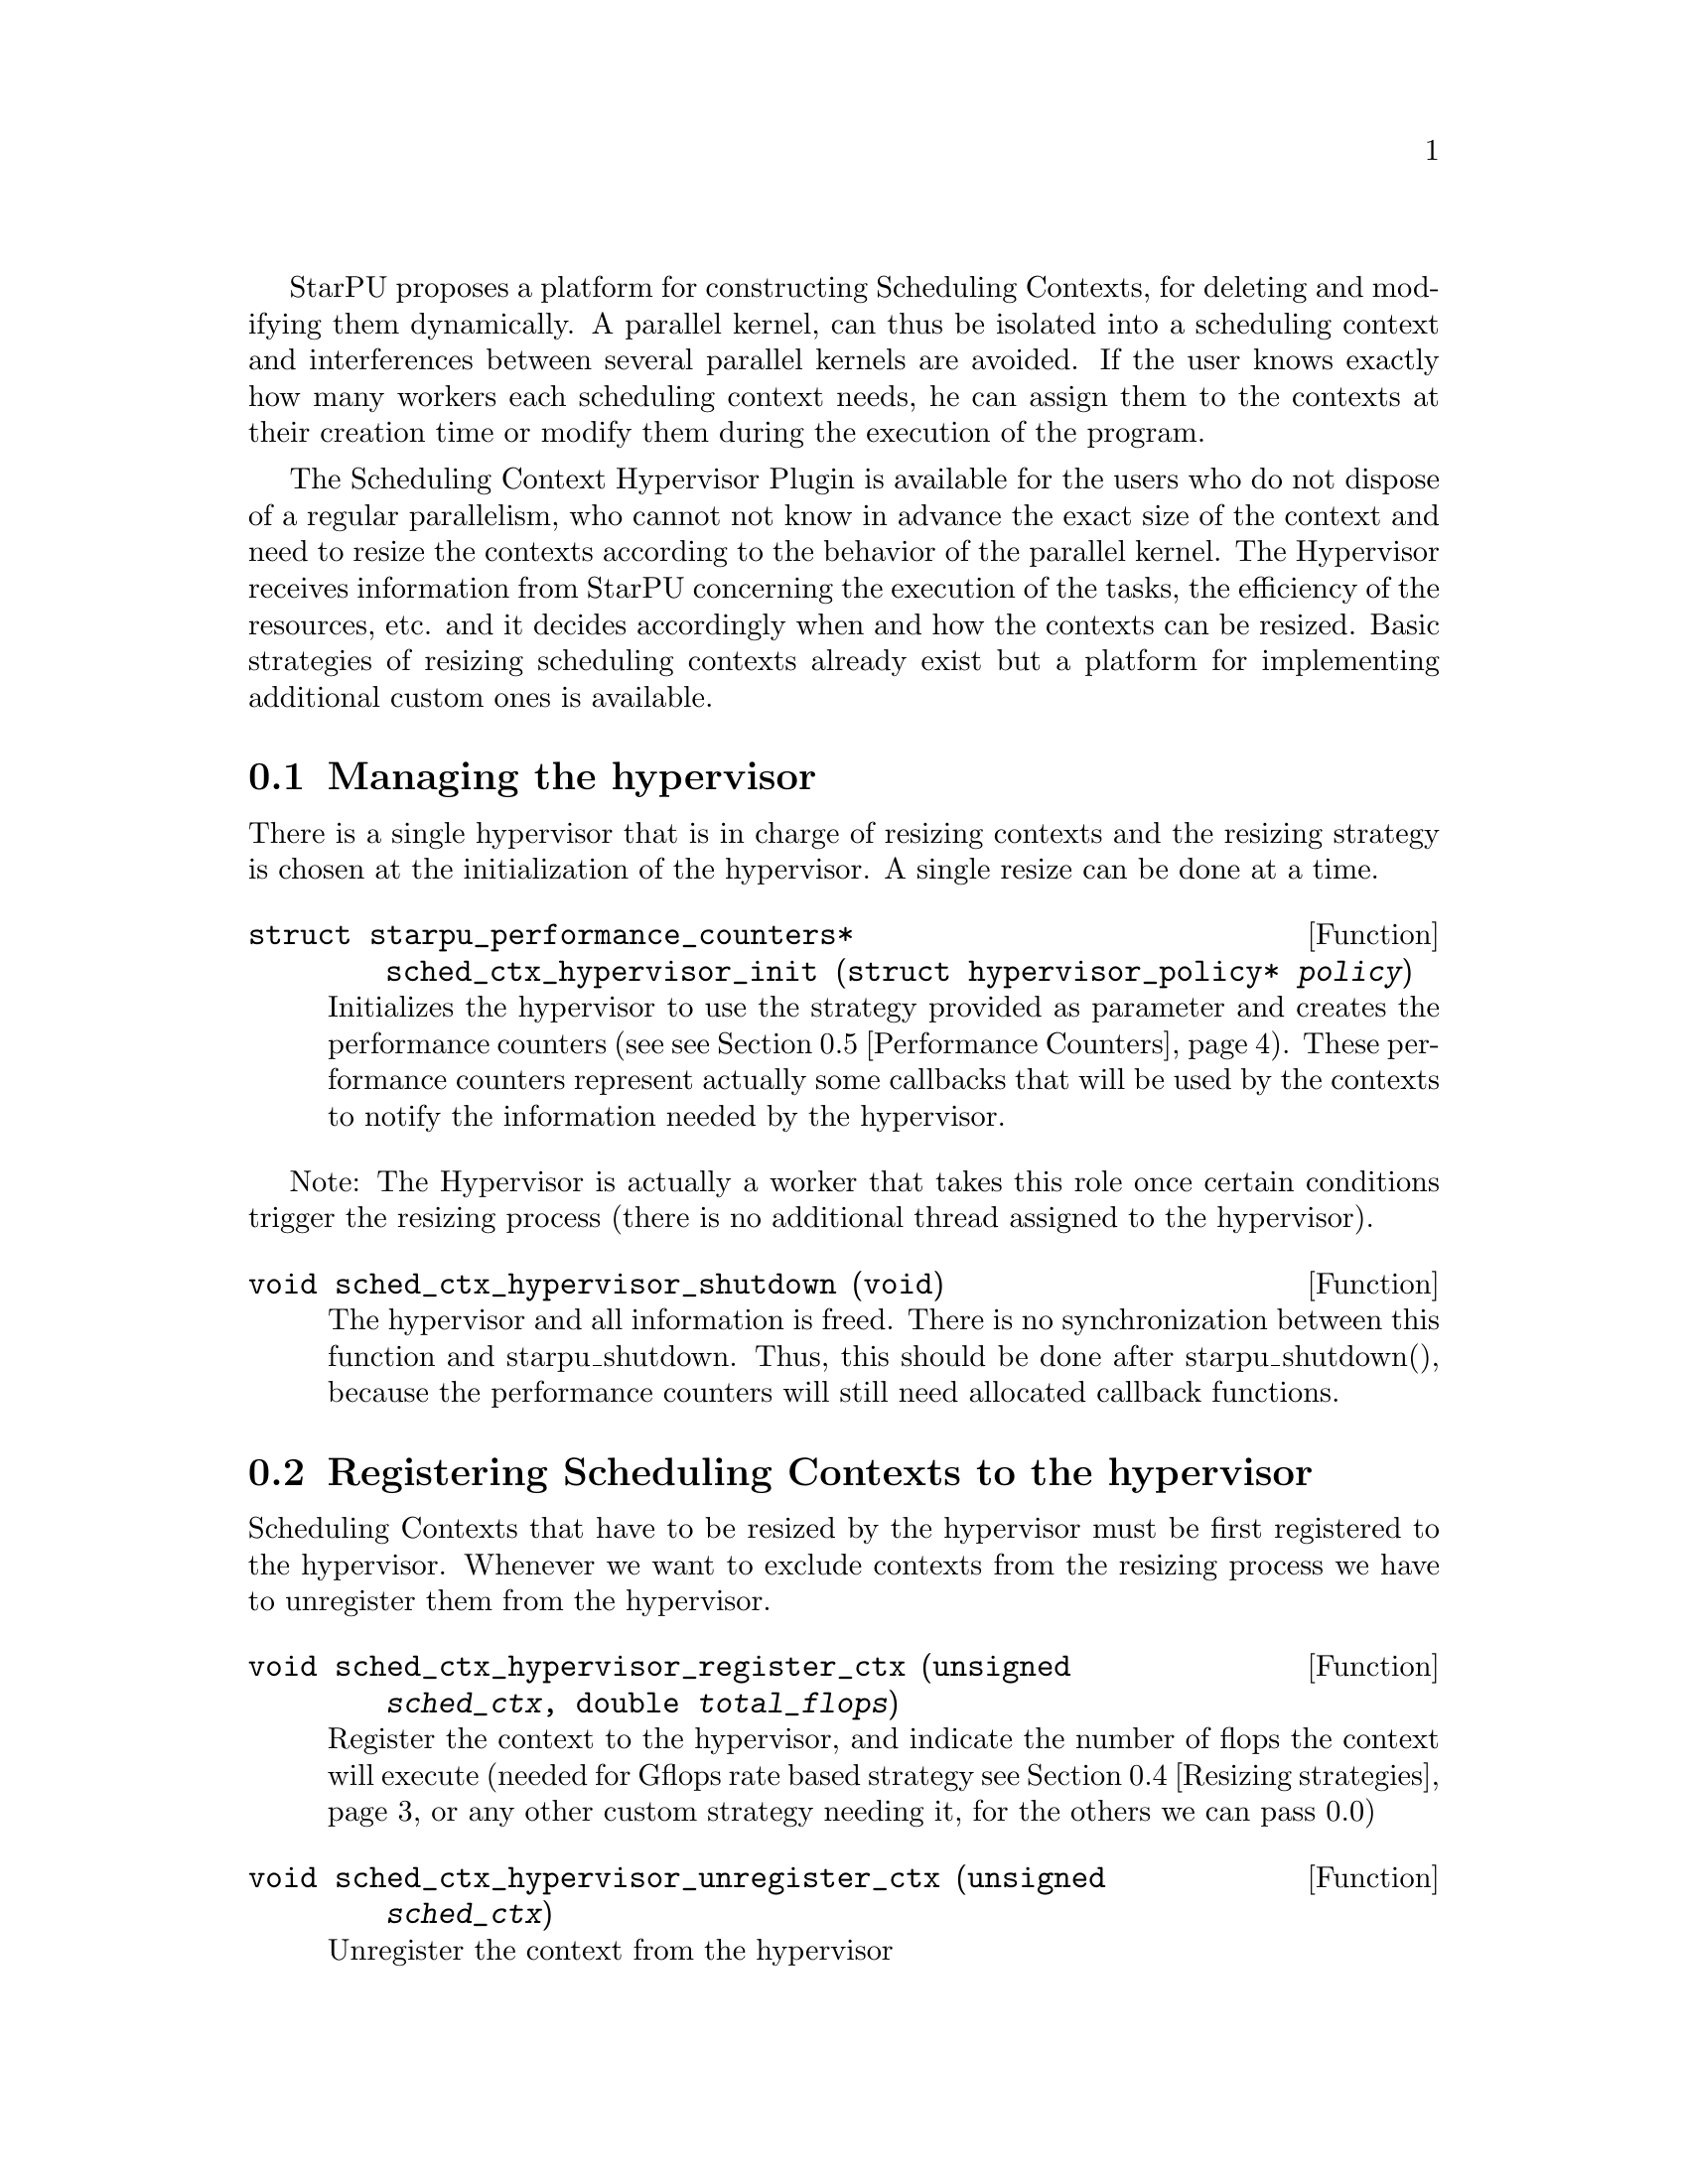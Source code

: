 @c -*-texinfo-*-

@c This file is part of the StarPU Handbook.
@c Copyright (C) 2011, 2012 Institut National de Recherche en Informatique et Automatique
@c See the file starpu.texi for copying conditions.

@cindex Scheduling Context Hypervisor

StarPU proposes a platform for constructing Scheduling Contexts, for deleting and modifying them dynamically.
A parallel kernel, can thus be isolated into a scheduling context and interferences between several parallel kernels are avoided.
If the user knows exactly how many workers each scheduling context needs, he can assign them to the contexts at their creation time or modify them during the execution of the program.

The Scheduling Context Hypervisor Plugin is available for the users who do not dispose of a regular parallelism, who cannot not know in advance the exact size of the context and need to resize the contexts according to the behavior of the parallel kernel.
The Hypervisor receives information from StarPU concerning the execution of the tasks, the efficiency of the resources, etc. and it decides accordingly when and how the contexts can be resized.
Basic strategies of resizing scheduling contexts already exist but a platform for implementing additional custom ones is available.

@menu
* Managing the hypervisor::				Initialize the hypervisor
* Registering Scheduling Contexts to the hypervisor:: 	Contexts have to register to the hypervisor
* The user's input in the resizing process:: 		The user can help the hypervisor decide how to resize
* Resizing strategies::					Several resizing strategies are proposed
* Performance Counters::              			StarPU provides information to the Hypervisor through performance counters
* Defining a new hypervisor policy::      		New Policies can be implemented
@end menu

@node Managing the hypervisor
@section Managing the hypervisor
There is a single hypervisor that is in charge of resizing contexts and the resizing strategy is chosen at the initialization of the hypervisor. A single resize can be done at a time.

@deftypefun struct starpu_performance_counters* sched_ctx_hypervisor_init ({struct hypervisor_policy*} @var{policy})
Initializes the hypervisor to use the strategy provided as parameter and creates the performance counters (see @pxref{Performance Counters}).
These performance counters represent actually some callbacks that will be used by the contexts to notify the information needed by the hypervisor.
@end deftypefun

Note: The Hypervisor is actually a worker that takes this role once certain conditions trigger the resizing process (there is no additional thread assigned to the hypervisor).

@deftypefun void sched_ctx_hypervisor_shutdown (void)
The hypervisor and all information is freed. There is no synchronization between this function and starpu_shutdown. Thus, this should be done after starpu_shutdown(), 
because the performance counters will still need allocated callback functions.
@end deftypefun

@node Registering Scheduling Contexts to the hypervisor
@section Registering Scheduling Contexts to the hypervisor
Scheduling Contexts that have to be resized by the hypervisor must be first registered to the hypervisor. Whenever we want to exclude contexts from the resizing process we have to unregister them from the hypervisor.

@deftypefun void sched_ctx_hypervisor_register_ctx (unsigned @var{sched_ctx}, double @var{total_flops})
Register the context to the hypervisor, and indicate the number of flops the context will execute (needed for Gflops rate based strategy @pxref{Resizing strategies} or any other custom strategy needing it, for the others we can pass 0.0)
@end deftypefun

@deftypefun void sched_ctx_hypervisor_unregister_ctx (unsigned @var{sched_ctx})
Unregister the context from the hypervisor
@end deftypefun

@node The user's input in the resizing process
@section The user's input in the resizing process
The user can totally forbid the resizing of a certain context or can then change his mind and allow it (in this case the resizing is managed by the hypervisor, that can forbid it or allow it)

@deftypefun void sched_ctx_hypervisor_stop_resize (unsigned @var{sched_ctx})
Forbid resizing of a context
@end deftypefun

@deftypefun void sched_ctx_hypervisor_start_resize (unsigned @var{sched_ctx})
Allow resizing of a context
@end deftypefun

The user can then provide information to the hypervisor concerning the conditions of resizing.

@deftypefun void sched_ctx_hypervisor_ioctl (unsigned @var{sched_ctx}, ...)
Inputs conditions to the context @code{sched_ctx} with the following arguments.  The argument list must be zero-terminated.

@defmac HYPERVISOR_MAX_IDLE
This macro is used when calling sched_ctx_hypervisor_ioctl and must be followed by 3 arguments: 
an array of int for the workerids to apply the condition, an int to indicate the size of the array, and a double value indicating 
the maximum idle time allowed for a worker before the resizing process should be triggered
@end defmac

@defmac HYPERVISOR_PRIORITY
This macro is used when calling sched_ctx_hypervisor_ioctl and must be followed by 3 arguments: 
an array of int for the workerids to apply the condition, an int to indicate the size of the array, and an int value indicating 
the priority of the workers previously mentioned.
The workers with the smallest priority are moved the first.
@end defmac

@defmac HYPERVISOR_MIN_WORKERS
This macro is used when calling sched_ctx_hypervisor_ioctl and must be followed by 1 argument(int) indicating
the minimum number of workers a context should have, underneath this limit the context cannot execute.
@end defmac

@defmac HYPERVISOR_MAX_WORKERS
This macro is used when calling sched_ctx_hypervisor_ioctl and must be followed by 1 argument(int) indicating 
the maximum number of workers a context should have, above this limit the context would not be able to scale
@end defmac

@defmac HYPERVISOR_GRANULARITY
This macro is used when calling sched_ctx_hypervisor_ioctl and must be followed by 1 argument(int) indicating
the granularity of the resizing process (the number of workers should be moved from the context once it is resized)
This parameter is ignore for the Gflops rate based strategy @pxref{Resizing strategies}, the number of workers that have to be moved is calculated by the strategy.
@end defmac

@defmac HYPERVISOR_FIXED_WORKERS 
This macro is used when calling sched_ctx_hypervisor_ioctl and must be followed by 2 arguments: 
an array of int for the workerids to apply the condition and an int to indicate the size of the array.
These workers are not allowed to be moved from the context.
@end defmac

@defmac HYPERVISOR_MIN_TASKS
This macro is used when calling sched_ctx_hypervisor_ioctl and must be followed by 1 argument (int)
that indicated the minimum number of tasks that have to be executed before the context could be resized.
This parameter is ignored for the Application Driven strategy @pxref{Resizing strategies} where the user indicates exactly when the resize should be done.
@end defmac

@defmac HYPERVISOR_NEW_WORKERS_MAX_IDLE
This macro is used when calling sched_ctx_hypervisor_ioctl and must be followed by 1 argument, a double value indicating 
the maximum idle time allowed for workers that have just been moved from other contexts in the current context.
@end defmac

@defmac HYPERVISOR_TIME_TO_APPLY
This macro is used when calling sched_ctx_hypervisor_ioctl and must be followed by 1 argument (int) indicating the tag
an executed task should have such that this configuration should be taken into account.
@end defmac
@end deftypefun
@node Resizing strategies
@section Resizing strategies

The plugin proposes several strategies for resizing the scheduling context.

The @b{Application driven} strategy uses the user's input concerning the moment when he wants to resize the contexts. 
Thus, the users tags the task that should trigger the resizing process. We can set directly the corresponding field in the @code{starpu_task} data structure is @code{hypervisor_tag} or
use the macro @code{STARPU_HYPERVISOR_TAG} in @code{starpu_insert_task} function. 

@cartouche
@smallexample
task.hypervisor_tag = 2;
@end smallexample
@end cartouche

or

@cartouche
@smallexample
@{starpu_insert_task(&codelet,
		    ...,
		    STARPU_HYPERVISOR_TAG, 2,
                    0);
@}
@end smallexample
@end cartouche

The the user has to indicate that when a task with the specified tag is executed the contexts should resize.

@cartouche
@smallexample
sched_ctx_hypervisor_resize(sched_ctx, 2);
@end smallexample
@end cartouche

The user can use the same tag to change the resizing configuration of the contexts if he considers it necessary.
@cartouche
@smallexample
sched_ctx_hypervisor_ioctl(sched_ctx,
                          HYPERVISOR_MIN_WORKERS, 6,
                          HYPERVISOR_MAX_WORKERS, 12,
                          HYPERVISOR_TIME_TO_APPLY, 2,
                          NULL);
@end smallexample
@end cartouche


The @b{Idleness} based strategy resizes the scheduling contexts every time one of their workers stays idle 
for a period longer than the one imposed by the user (see @pxref{The user's input in the resizing process})

@cartouche
@smallexample
int workerids[3] = @{1, 3, 10@};
int workerids2[9] = @{0, 2, 4, 5, 6, 7, 8, 9, 11@};
sched_ctx_hypervisor_ioctl(sched_ctx_id,
                           HYPERVISOR_MAX_IDLE, workerids, 3, 10000.0,
			   HYPERVISOR_MAX_IDLE, workerids2, 9, 50000.0,
                           NULL);
@end smallexample
@end cartouche

The @b{Gflops rate} based strategy resizes the scheduling contexts such that they all finish at the same time. 
The velocity of each of them is considered and once one of them is significantly slower the resizing process is triggered.
In order to do these computations the user has to input the total number of instructions needed to be executed by the 
parallel kernels and the number of instruction to be executed by each task.
The number of flops to be executed by a context are passed as parameter when they are registered to the hypervisor,
 (@code{sched_ctx_hypervisor_register_ctx(sched_ctx_id, flops)}) and the one to be executed by each task are passed when the task is submitted.
The corresponding field in the @code{starpu_task} data structure is @code{flops} and 
the corresponding macro in @code{starpu_insert_task} function is @code{STARPU_FLOPS}. When the task is executed 
the resizing process is triggered.
@cartouche
@smallexample
task.flops = 100;
@end smallexample
@end cartouche

or

@cartouche
@smallexample
starpu_insert_task(&codelet,
		    ...,
		    STARPU_FLOPS, 100,
                    0);
@end smallexample
@end cartouche

@node Performance Counters
@section Performance Counters

The Scheduling Context Hypervisor Plugin provides a series of performance counters to StarPU. By incrementing them, StarPU can help the hypervisor in the resizing decision taking process.

@deftp {Data Type} {struct starpu_performance_counters}
@anchor{struct starpu_performance_counters}

@table @asis
@item @code{void (*notify_idle_cycle)(unsigned sched_ctx, int worker, double idle_time)}
Informs the hypervisor for how long a worker has been idle in the specified context
@item @code{void (*notify_idle_end)(unsigned sched_ctx, int worker)}
Informs the hypervisor that after a period of idle, the worker has just executed a task in the specified context.
The idle counter it though reset.
@item @code{void (*notify_pushed_task)(unsigned sched_ctx, int worker)}
Notifies the hypervisor a task has been scheduled on the queue of the worker corresponding to the specified context
@item @code{void (*notify_poped_task)(unsigned sched_ctx, int worker, double flops)}
Informs the hypervisor a task executing a specified number of instructions has been poped from the worker
@item @code{void (*notify_post_exec_hook)(unsigned sched_ctx, int taskid)}
Notifies the hypervisor a task has just been executed

@end table
@end deftp

TODO maybe they should be hidden to the user

@node Defining a new hypervisor policy
@section Defining a new hypervisor policy

@menu
* Hypervisor Policy API:: Hypervisor Policy API
* Source code::
@end menu

@node Hypervisor Policy API
@subsection Hypervisor Policy API

While Scheduling Context Hypervisor Plugin comes with a variety of resizing policies (@pxref{Resizing strategies}), 
it may sometimes be desirable to implement custom
policies to address specific problems.  The API described below allows
users to write their own resizing policy.

@deftp {Data Type} {struct hypervisor_policy}
This structure contains all the methods that implement a hypervisor resizing policy. 

@table @asis
@item @code{const char* name}
Indicates the name of the policy, if there is not a custom policy, the policy corresponding to this name will be used by the hypervisor
@item @code{unsigned custom}
Indicates whether the policy is custom or not
@item @code{void (*handle_idle_cycle)(unsigned sched_ctx, int worker)}
It is called whenever the indicated worker executes another idle cycle in @code{sched_ctx}
@item @code{void (*handle_pushed_task)(unsigned sched_ctx, int worker)}
It is called whenever a task is pushed on the worker's queue corresponding to the context @code{sched_ctx}
@item @code{void (*handle_poped_task)(unsigned sched_ctx, int worker)}
It is called whenever a task is poped from the worker's queue corresponding to the context @code{sched_ctx}
@item @code{void (*handle_idle_end)(unsigned sched_ctx, int worker)}
It is called whenever a task is executed on the indicated worker and context after a long period of idle time
@item @code{void (*handle_post_exec_hook)(unsigned sched_ctx, struct starpu_htbl32_node* resize_requests, int task_tag)}
It is called whenever a tag task has just been executed. The table of resize requests is provided as well as the tag
@end table
@end deftp

The Hypervisor provides also a structure with configuration information of each context, which can be used to construct new resize strategies.

@deftp {Data Type} {struct policy_config }
This structure contains all configuration information of a context

@table @asis
@item @code{int min_nworkers}
Indicates the minimum number of workers needed by the context
@item @code{int max_nworkers}
Indicates the maximum number of workers needed by the context
@item @code{int granularity}
Indicates the workers granularity of the context
@item @code{int priority[STARPU_NMAXWORKERS]}
Indicates the priority of each worker in the context
@item @code{double max_idle[STARPU_NMAXWORKERS]}
Indicates the maximum idle time accepted before a resize is triggered
@item @code{int fixed_workers[STARPU_NMAXWORKERS]}
Indicates which workers can be moved and which ones are fixed
@item @code{double new_workers_max_idle}
Indicates the maximum idle time accepted before a resize is triggered for the workers that just arrived in the new context
@end table
@end deftp

Additionally, the hypervisor provides a structure with information obtained from StarPU by means of the performance counters


@deftp {Data Type} {struct sched_ctx_wrapper}
This structure is a wrapper of the contexts available in StarPU
and contains all information about a context obtained by incrementing the performance counters

@table @asis
@item @code{unsigned sched_ctx}
The context wrapped
@item @code{struct policy_config *config}
The corresponding resize configuration
@item @code{double current_idle_time[STARPU_NMAXWORKERS]}
The idle time counter of each worker of the context
@item @code{int pushed_tasks[STARPU_NMAXWORKERS]}
The number of pushed tasks of each worker of the context
@item @code{int poped_tasks[STARPU_NMAXWORKERS]}
The number of poped tasks of each worker of the context
@item @code{double total_flops}
The total number of flops to execute by the context
@item @code{double total_elapsed_flops[STARPU_NMAXWORKERS]}
The number of flops executed by each workers of the context
@item @code{double elapsed_flops[STARPU_NMAXWORKERS]}
The number of flops executed by each worker of the context from last resize
@item @code{double remaining_flops}
The number of flops that still have to be executed by the workers in the context
@item @code{double start_time}
The time when he started executed
@item @code{struct resize_ack resize_ack}
The structure confirming the last resize finished and a new one can be done
@end table
@end deftp

@deftp {Data Type} {struct resize_ack}
This structures checks if the workers moved to another context are actually taken into account in that context
@table @asis
@item @code{int receiver_sched_ctx}
The context receiving the new workers
@item @code{int *moved_workers}
The workers moved to the receiver context
@item @code{int nmoved_workers}
The number of workers moved
@item @code{int *acked_workers}
If the value corresponding to a worker is 1, this one is taken into account in the new context if 0 not yet
@end table
@end deftp

The following functions can be used in the resizing strategies.

@deftypefun void sched_ctx_hypervisor_move_workers (unsigned @var{sender_sched_ctx}, unsigned @var{receier_sched_ctx}, {int *}@var{workers_to_move}, unsigned @var{nworkers_to_move});
Moves workers from one context to another
@end deftypefun

@deftypefun {struct policy_config*} sched_ctx_hypervisor_get_config (unsigned @var{sched_ctx});
Returns the configuration structure of a context
@end deftypefun

@deftypefun {int*} sched_ctx_hypervisor_get_sched_ctxs ();
Gets the contexts managed by the hypervisor
@end deftypefun

@deftypefun int sched_ctx_hypervisor_get_nsched_ctxs ();
Gets the number of contexts managed by the hypervisor
@end deftypefun

@deftypefun {struct sched_ctx_wrapper*} sched_ctx_hypervisor_get_wrapper (unsigned @var{sched_ctx});
Returns the wrapper corresponding the context @code{sched_ctx}
@end deftypefun

@deftypefun double sched_ctx_hypervisor_get_elapsed_flops_per_sched_ctx ({struct sched_ctx_wrapper*} @var{sc_w});
Returns the flops of a context elapsed from the last resize
@end deftypefun

@deftypefun {char*} sched_ctx_hypervisor_get_policy ();
Returns the name of the resizing policy the hypervisor uses
@end deftypefun

@node Source code
@subsection Source code
@cartouche
@smallexample

struct hypervisor_policy dummy_policy = 
{
       .handle_poped_task = dummy_handle_poped_task,
       .handle_pushed_task = dummy_handle_pushed_task,
       .handle_idle_cycle = dummy_handle_idle_cycle,
       .handle_idle_end = dummy_handle_idle_end,
       .handle_post_exec_hook = dummy_handle_post_exec_hook,
       .custom = 1,
       .name = ``dummy''
};

@end smallexample
@end cartouche

@c Local Variables:
@c TeX-master: "../starpu.texi"
@c ispell-local-dictionary: "american"
@c End:
